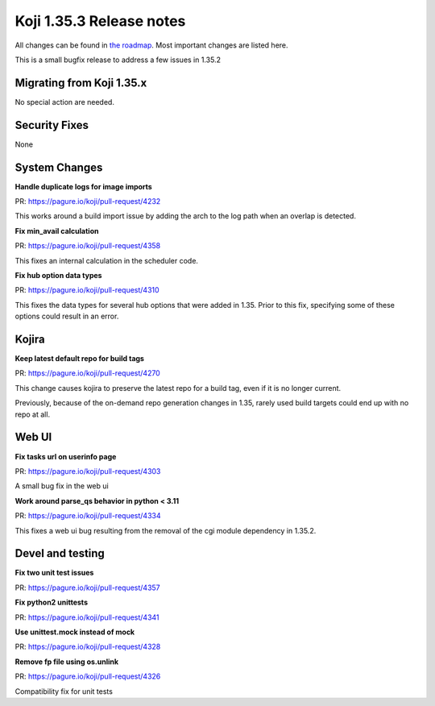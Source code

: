 Koji 1.35.3 Release notes
=========================

All changes can be found in `the roadmap <https://pagure.io/koji/roadmap/1.35.3/>`_.
Most important changes are listed here.

This is a small bugfix release to address a few issues in 1.35.2

Migrating from Koji 1.35.x
--------------------------

No special action are needed.


Security Fixes
--------------

None


System Changes
--------------

**Handle duplicate logs for image imports**

| PR: https://pagure.io/koji/pull-request/4232

This works around a build import issue by adding the arch to the log path when an overlap is detected.


**Fix min_avail calculation**

| PR: https://pagure.io/koji/pull-request/4358

This fixes an internal calculation in the scheduler code.


**Fix hub option data types**

| PR: https://pagure.io/koji/pull-request/4310

This fixes the data types for several hub options that were added in 1.35.
Prior to this fix, specifying some of these options could result in an error.


Kojira
------

**Keep latest default repo for build tags**

| PR: https://pagure.io/koji/pull-request/4270

This change causes kojira to preserve the latest repo for a build tag, even if it is no longer current.

Previously, because of the on-demand repo generation changes in 1.35, rarely used build targets could end
up with no repo at all.


Web UI
------

**Fix tasks url on userinfo page**

| PR: https://pagure.io/koji/pull-request/4303

A small bug fix in the web ui


**Work around parse_qs behavior in python < 3.11**

| PR: https://pagure.io/koji/pull-request/4334

This fixes a web ui bug resulting from the removal of the cgi module dependency in 1.35.2.


Devel and testing
-----------------

**Fix two unit test issues**

| PR: https://pagure.io/koji/pull-request/4357


**Fix python2 unittests**

| PR: https://pagure.io/koji/pull-request/4341


**Use unittest.mock instead of mock**

| PR: https://pagure.io/koji/pull-request/4328


**Remove fp file using os.unlink**

| PR: https://pagure.io/koji/pull-request/4326

Compatibility fix for unit tests
